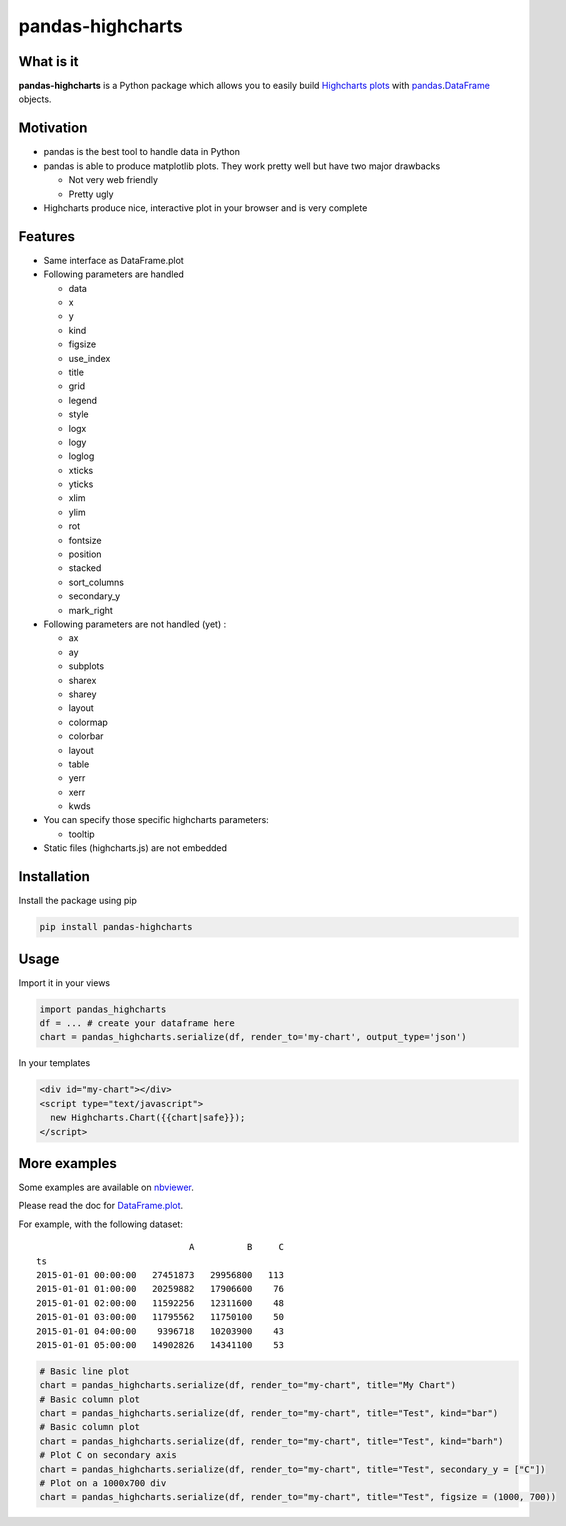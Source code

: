 pandas-highcharts
=================

.. image:: https://travis-ci.org/gtnx/pandas-highcharts.svg?branch=master
    :target: https://travis-ci.org/gtnx/pandas-highcharts


What is it
----------

**pandas-highcharts** is a Python package which allows you to easily
build `Highcharts plots`_ with `pandas`_.\ `DataFrame`_ objects.

Motivation
----------

-  pandas is the best tool to handle data in Python
-  pandas is able to produce matplotlib plots. They work pretty well but
   have two major drawbacks

   -  Not very web friendly
   -  Pretty ugly

-  Highcharts produce nice, interactive plot in your browser and is very
   complete

Features
--------

-  Same interface as DataFrame.plot
-  Following parameters are handled

   -  data
   -  x
   -  y
   -  kind
   -  figsize
   -  use\_index
   -  title
   -  grid
   -  legend
   -  style
   -  logx
   -  logy
   -  loglog
   -  xticks
   -  yticks
   -  xlim
   -  ylim
   -  rot
   -  fontsize
   -  position
   -  stacked
   -  sort\_columns
   -  secondary\_y
   -  mark\_right

-  Following parameters are not handled (yet) :

   -  ax
   -  ay
   -  subplots
   -  sharex
   -  sharey
   -  layout
   -  colormap
   -  colorbar
   -  layout
   -  table
   -  yerr
   -  xerr
   -  kwds

-  You can specify those specific highcharts parameters:

   - tooltip

-  Static files (highcharts.js) are not embedded

Installation
------------

Install the package using pip

.. code:: shell

    pip install pandas-highcharts

Usage
-----

Import it in your views

.. code:: python

    import pandas_highcharts
    df = ... # create your dataframe here
    chart = pandas_highcharts.serialize(df, render_to='my-chart', output_type='json')

In your templates

.. code:: html

    <div id="my-chart"></div>
    <script type="text/javascript">
      new Highcharts.Chart({{chart|safe}});
    </script>

More examples
-------------

Some examples are available on `nbviewer`_.

Please read the doc for `DataFrame.plot`_.

For example, with the following dataset:

::

                                 A          B     C
    ts                                             
    2015-01-01 00:00:00   27451873   29956800   113
    2015-01-01 01:00:00   20259882   17906600    76
    2015-01-01 02:00:00   11592256   12311600    48
    2015-01-01 03:00:00   11795562   11750100    50
    2015-01-01 04:00:00    9396718   10203900    43
    2015-01-01 05:00:00   14902826   14341100    53

.. code:: python

    # Basic line plot
    chart = pandas_highcharts.serialize(df, render_to="my-chart", title="My Chart")
    # Basic column plot
    chart = pandas_highcharts.serialize(df, render_to="my-chart", title="Test", kind="bar")
    # Basic column plot
    chart = pandas_highcharts.serialize(df, render_to="my-chart", title="Test", kind="barh")
    # Plot C on secondary axis
    chart = pandas_highcharts.serialize(df, render_to="my-chart", title="Test", secondary_y = ["C"])
    # Plot on a 1000x700 div
    chart = pandas_highcharts.serialize(df, render_to="my-chart", title="Test", figsize = (1000, 700))

.. _Highcharts plots: http://www.highcharts.com/
.. _pandas: https://github.com/pydata/pandas
.. _DataFrame: http://pandas.pydata.org/pandas-docs/dev/generated/pandas.DataFrame.html
.. _DataFrame.plot: http://pandas.pydata.org/pandas-docs/dev/generated/pandas.DataFrame.plot.html
.. _nbviewer: http://nbviewer.ipython.org/github/gtnx/pandas-highcharts/blob/master/example.ipynb